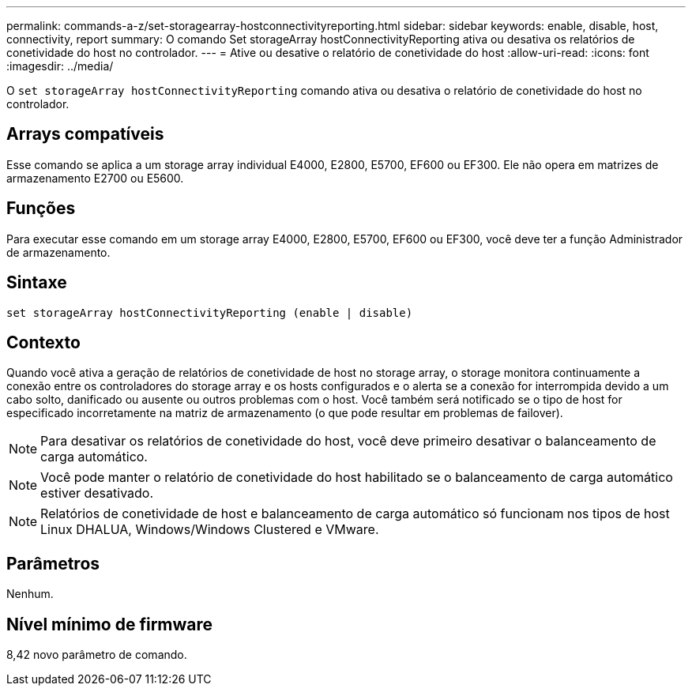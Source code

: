 ---
permalink: commands-a-z/set-storagearray-hostconnectivityreporting.html 
sidebar: sidebar 
keywords: enable, disable, host, connectivity, report 
summary: O comando Set storageArray hostConnectivityReporting ativa ou desativa os relatórios de conetividade do host no controlador. 
---
= Ative ou desative o relatório de conetividade do host
:allow-uri-read: 
:icons: font
:imagesdir: ../media/


[role="lead"]
O `set storageArray hostConnectivityReporting` comando ativa ou desativa o relatório de conetividade do host no controlador.



== Arrays compatíveis

Esse comando se aplica a um storage array individual E4000, E2800, E5700, EF600 ou EF300. Ele não opera em matrizes de armazenamento E2700 ou E5600.



== Funções

Para executar esse comando em um storage array E4000, E2800, E5700, EF600 ou EF300, você deve ter a função Administrador de armazenamento.



== Sintaxe

[source, cli]
----
set storageArray hostConnectivityReporting (enable | disable)
----


== Contexto

Quando você ativa a geração de relatórios de conetividade de host no storage array, o storage monitora continuamente a conexão entre os controladores do storage array e os hosts configurados e o alerta se a conexão for interrompida devido a um cabo solto, danificado ou ausente ou outros problemas com o host. Você também será notificado se o tipo de host for especificado incorretamente na matriz de armazenamento (o que pode resultar em problemas de failover).

[NOTE]
====
Para desativar os relatórios de conetividade do host, você deve primeiro desativar o balanceamento de carga automático.

====
[NOTE]
====
Você pode manter o relatório de conetividade do host habilitado se o balanceamento de carga automático estiver desativado.

====
[NOTE]
====
Relatórios de conetividade de host e balanceamento de carga automático só funcionam nos tipos de host Linux DHALUA, Windows/Windows Clustered e VMware.

====


== Parâmetros

Nenhum.



== Nível mínimo de firmware

8,42 novo parâmetro de comando.
